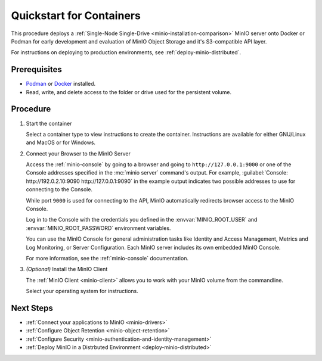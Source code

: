 .. _quickstart-container:

=========================
Quickstart for Containers
=========================

.. default-domain:: minio

.. |OS| replace:: Docker or Podman

This procedure deploys a :ref:`Single-Node Single-Drive <minio-installation-comparison>` MinIO server onto |OS| for early development and evaluation of MinIO Object Storage and it's S3-compatible API layer. 

For instructions on deploying to production environments, see :ref:`deploy-minio-distributed`.

Prerequisites
-------------

- `Podman <https://podman.io/getting-started/installation.html>`_ or `Docker <https://docs.docker.com/get-docker/>`_ installed.
- Read, write, and delete access to the folder or drive used for the persistent volume.

Procedure
---------
   
#. Start the container
   
   Select a container type to view instructions to create the container.
   Instructions are available for either GNU/Linux and MacOS or for Windows.

   .. dropdown:: Podman (Rootfull or Rootless)
      :name: podman-root-rootless
   
      These steps work for both rootfull and rootless containers.

      .. tab-set::
   
         .. tab-item:: GNU/Linux or MacOS
   
            .. code-block:: shell
               :class: copyable

               podman run \
                  -p 9000:9000 \
                  -p 9090:9090 \
                  -v ~/minio/data:/data \
                  -e "MINIO_ROOT_USER=ROOTNAME" \
                  -e "MINIO_ROOT_PASSWORD=CHANGEME123" \
                  quay.io/minio/minio server /data --console-address ":9090"
   
            The example above works this way:
   
            - ``podman run`` starts the container.
              The process is attached to the terminal session and ends when exiting the terminal.
            - ``-p`` binds a local port to a container port.
            - ``-v`` sets a file path as a persistent volume location for the container to use.
              When MinIO writes data to ``/data``, that data mirrors to the local path ``~/minio/data``, allowing it to persist between container restarts.
              You can set any file path to which the user has read, write, and delete permissions to use.
            - ``-e`` sets the environment variables :envvar:`MINIO_ROOT_USER` and :envvar:`MINIO_ROOT_PASSWORD`, respectively.
              These set the :ref:`root user credentials <minio-users-root>`.
              Change the example values to use for your container.
   
         .. tab-item:: Windows
   
            .. code-block:: shell
               :class: copyable
   
               podman run \
                  -p 9000:9000 \
                  -p 9090:9090 \
                  -v D:\data:/data \
                  -e "MINIO_ROOT_USER=ROOTNAME" \
                  -e "MINIO_ROOT_PASSWORD=CHANGEME123" \
                  quay.io/minio/minio server /data --console-address ":9090"
   
            The example above works this way:
   
            - ``podman run`` starts the container.
            - ``-p`` binds a local port to a container port.
            - ``-v`` sets a file path as a persistent volume location for the container to use.
              When MinIO writes data to ``/data``, that data mirrors to the local path ``D:\data``, allowing it to persist between container restarts.
              You can set any file path to which the user has read, write, and delete permissions to use.
            - ``-e`` sets the environment variables :envvar:`MINIO_ROOT_USER` and :envvar:`MINIO_ROOT_PASSWORD`, respectively.
              These set the :ref:`root user credentials <minio-users-root>`.
              Change the example values to use for your container.
   
   .. dropdown:: Docker (Rootfull)
      :name: docker-rootfull
   
      .. tab-set::
   
         .. tab-item:: GNU/Linux or MacOS
   
            .. code-block:: shell
               :class: copyable
   
               mkdir -p ~/minio/data
   
               docker run \
                  -p 9000:9000 \
                  -p 9090:9090 \
                  --name minio \
                  -v ~/minio/data:/data \
                  -e "MINIO_ROOT_USER=ROOTNAME" \
                  -e "MINIO_ROOT_PASSWORD=CHANGEME123" \
                  quay.io/minio/minio server /data --console-address ":9090"
         
            The example above works this way:
   
            - ``mkdir`` creates a new local directory at ``~/minio/data`` in your home directory.
            - ``docker run`` starts the MinIO container.
            - ``-p`` binds a local port to a container port.
            - ``-name`` creates a name for the container.
            - ``-v`` sets a file path as a persistent volume location for the container to use.
              When MinIO writes data to ``/data``, that data mirrors to the local path ``~/minio/data``, allowing it to persist between container restarts.
              You can replace ``~/minio/data`` with another local file location to which the user has read, write, and delete access.
            - ``-e`` sets the environment variables :envvar:`MINIO_ROOT_USER` and :envvar:`MINIO_ROOT_PASSWORD`, respectively.
              These set the :ref:`root user credentials <minio-users-root>`.
              Change the example values to use for your container.
                 
         .. tab-item:: Windows
   
            .. code-block:: shell
               :class: copyable
   
               docker run \
                  -p 9000:9000 \
                  -p 9090:9090 \
                  --name minio1 \
                  -v D:\data:/data \
                  -e "MINIO_ROOT_USER=ROOTUSER" \
                  -e "MINIO_ROOT_PASSWORD=CHANGEME123" \
                  quay.io/minio/minio server /data --console-address ":9090"
               
            The example above works this way:
   
            - ``docker run`` starts the MinIO container.
            - ``-p`` binds a local port to a container port.
            - ``-v`` sets a file path as a persistent volume location for the container to use.
              When MinIO writes data to ``/data``, that data mirrors to the local path ``D:\data``, allowing it to persist between container restarts.
              You can replace ``D:\data`` with another local file location to which the user has read, write, and delete access.
            - ``-e`` sets the environment variables :envvar:`MINIO_ROOT_USER` and :envvar:`MINIO_ROOT_PASSWORD`, respectively.
              These set the :ref:`root user credentials <minio-users-root>`.
              Change the example values to use for your container.
            
   .. dropdown:: Docker (Rootless)
      :name: docker-rootless
   
      .. tab-set::
   
         .. tab-item:: GNU/Linux or MacOS
   
            .. code-block:: shell
               :class: copyable
   
               mkdir -p ${HOME}/data
   
               docker run \
                  -p 9000:9000 \
                  -p 9090:9090 \
                  --user $(id -u):$(id -g) \
                  --name minio1 \
                  -e "MINIO_ROOT_USER=ROOTUSER" \
                  -e "MINIO_ROOT_PASSWORD=CHANGEME123" \
                  -v ${HOME}/minio/data:/data \
                  quay.io/minio/minio server /data --console-address ":9090"
         
            The example above works this way:
   
            - ``mkdir`` creates a new local directory at ``~/minio/data`` in your home directory.
            - ``docker run`` starts the MinIO container.
            - ``-p`` binds a local port to a container port.
            - ``-user`` sets the username for the container to the policies for the current user and user group.
            - ``-name`` creates a name for the container.
            - ``-v`` sets a file path as a persistent volume location for the container to use.
              When MinIO writes data to ``/data``, that data actually writes to the local path ``~/minio/data`` where it can persist between container restarts.
              You can replace ``${HOME}/minio/data`` with another location in the user's home directory to which the user has read, write, and delete access.
            - ``-e`` sets the environment variables :envvar:`MINIO_ROOT_USER` and :envvar:`MINIO_ROOT_PASSWORD`, respectively.
              These set the :ref:`root user credentials <minio-users-root>`.
              Change the example values to use for your container.
                 
         .. tab-item:: Windows

            Prerequisite:

            - Windows `Group Managed Service Account <https://docs.microsoft.com/en-us/virtualization/windowscontainers/manage-containers/manage-serviceaccounts>`_ already defined.
   
            .. code-block:: shell
               :class: copyable
   
               docker run \
                  -p 9000:9000 \
                  -p 9090:9090 \
                  --name minio1 \
                  --security-opt "credentialspec=file://path/to/file.json"
                  -e "MINIO_ROOT_USER=ROOTUSER" \
                  -e "MINIO_ROOT_PASSWORD=CHANGEME123" \
                  -v D:\data:/data \
                  quay.io/minio/minio server /data --console-address ":9090"
   
            The example above works this way:
   
            - ``docker run`` starts the MinIO container.
            - ``-p`` binds a local port to a container port.
            - ``-name`` creates a name for the container.
            - ``--security-opt`` grants access to the container via a ``credentialspec`` file for a `Group Managed Service Account (gMSA) <https://docs.microsoft.com/en-us/virtualization/windowscontainers/manage-containers/gmsa-run-container>`_ 
            - ``-v`` sets a file path as a persistent volume location for the container to use.
              When MinIO writes data to ``/data``, that data actually writes to the local path ``D:\data`` where it can persist between container restarts.
              You can replace ``D:\data`` with another local file location to which the user has read, write, and delete access.
            - ``-e`` sets the environment variables :envvar:`MINIO_ROOT_USER` and :envvar:`MINIO_ROOT_PASSWORD`, respectively.
              These set the :ref:`root user credentials <minio-users-root>`.
              Change the example values to use for your container.

#. Connect your Browser to the MinIO Server

   Access the :ref:`minio-console` by going to a browser and going to ``http://127.0.0.1:9000`` or one of the Console addresses specified in the :mc:`minio server` command's output.
   For example, :guilabel:`Console: http://192.0.2.10:9090 http://127.0.0.1:9090` in the example output indicates two possible addresses to use for connecting to the Console.

   While port ``9000`` is used for connecting to the API, MinIO automatically redirects browser access to the MinIO Console.

   Log in to the Console with the credentials you defined in the :envvar:`MINIO_ROOT_USER` and :envvar:`MINIO_ROOT_PASSWORD` environment variables.

   .. image:: /images/minio-console/console-login.png
      :width: 600px
      :alt: MinIO Console displaying login screen
      :align: center

   You can use the MinIO Console for general administration tasks like Identity and Access Management, Metrics and Log Monitoring, or Server Configuration. 
   Each MinIO server includes its own embedded MinIO Console.

   .. image:: /images/minio-console/minio-console.png
      :width: 600px
      :alt: MinIO Console displaying bucket start screen
      :align: center

   For more information, see the :ref:`minio-console` documentation.

#. `(Optional)` Install the MinIO Client

   The :ref:`MinIO Client <minio-client>` allows you to work with your MinIO volume from the commandline.

   Select your operating system for instructions.

   .. dropdown:: GNU/Linux

      The :ref:`MinIO Client <minio-client>` allows you to work with your MinIO server from the commandline.

      Download the :mc:`mc` client and install it to a location on your system ``PATH`` such as 
      ``/usr/local/bin``. You can alternatively run the binary from the download location.

      .. code-block:: shell
         :class: copyable
         
         wget https://dl.min.io/client/mc/release/linux-amd64/mc
         chmod +x mc
         sudo mv mc /usr/local/bin/mc
   
      Use :mc-cmd:`mc alias set` to create a new alias associated to your local deployment.
      You can run :mc-cmd:`mc` commands against this alias:

      .. code-block:: shell
         :class: copyable
      
         mc alias set local http://127.0.0.1:9000 {MINIO_ROOT_USER} {MINIO_ROOT_PASSWORD}
         mc admin info local

      Replace ``{MINIO_ROOT_USER}`` and ``{MINIO_ROOT_PASSWORD}`` with the credentials you defined for the container with the ``-e`` flags.
      
      The :mc-cmd:`mc alias set` takes four arguments:
   
      - The name of the alias
      - The hostname or IP address and port of the MinIO server
      - The Access Key for a MinIO :ref:`user <minio-users>`
      - The Secret Key for a MinIO :ref:`user <minio-users>`

      For additional details about this command, see :ref:`alias`.

   .. dropdown:: MacOS

      The :ref:`MinIO Client <minio-client>` allows you to work with your MinIO volume from the commandline.
      
      .. tab-set::
      
         .. tab-item:: Homebrew
      
            Run the following command to install the latest stable MinIO Client package using `Homebrew <https://brew.sh>`_.
      
            .. code-block:: shell
               :class: copyable
      
               brew install minio/stable/mc

         .. tab-item:: Binary (arm64)
      
            Run the following commands to install the latest stable MinIO Client package using a binary package for Apple chips.

            .. code-block:: shell
               :class: copyable

               curl -O https://dl.min.io/client/mc/release/darwin-arm64/mc
               chmod +x mc
               sudo mv mc /usr/local/bin/mc

         .. tab-item:: Binary (amd64)
                       
            Run the following commands to install the latest stable MinIO Client package using a binary package for Intel chips.

            .. code-block:: shell
               :class: copyable

               curl -O https://dl.min.io/client/mc/release/darwin-amd64/mc
               chmod +x mc
               sudo mv mc /usr/local/bin/mc
      
      Use :mc-cmd:`mc alias set` to quickly authenticate and connect to the MinIO deployment.
      
      .. code-block:: shell
         :class: copyable
      
         mc alias set local http://127.0.0.1:9000 {MINIO_ROOT_USER} {MINIO_ROOT_PASSWORD}
         mc admin info local
      
      Replace ``{MINIO_ROOT_USER}`` and ``{MINIO_ROOT_PASSWORD}`` with the credentials you defined for the container with the ``-e`` flags.

      The :mc-cmd:`mc alias set` takes four arguments:
   
      - The name of the alias
      - The hostname or IP address and port of the MinIO server
      - The Access Key for a MinIO :ref:`user <minio-users>`
      - The Secret Key for a MinIO :ref:`user <minio-users>`

      For additional details about this command, see :ref:`alias`.
      
   .. dropdown:: Windows
   
      Download the standalone MinIO server for Windows from the following link:
   
      https://dl.min.io/client/mc/release/windows-amd64/mc.exe
   
      Double click on the file to run it.
      Or, run the following in the Command Prompt or PowerShell.
      
      .. code-block::
         :class: copyable
   
         \path\to\mc.exe --help
         
      Use :mc-cmd:`mc alias set` to quickly authenticate and connect to the MinIO deployment.
   
      .. code-block:: shell
         :class: copyable
   
         mc.exe alias set local http://127.0.0.1:9000 {MINIO_ROOT_USER} {MINIO_ROOT_PASSWORD}
         mc.exe admin info local
   
      Replace ``{MINIO_ROOT_USER}`` and ``{MINIO_ROOT_PASSWORD}`` with the credentials you defined for the container with the ``-e`` flags.
      
      The :mc-cmd:`mc alias set` takes four arguments:
   
      - The name of the alias
      - The hostname or IP address and port of the MinIO server
      - The Access Key for a MinIO :ref:`user <minio-users>`
      - The Secret Key for a MinIO :ref:`user <minio-users>`

      For additional details about this command, see :ref:`alias`.

Next Steps
----------

- :ref:`Connect your applications to MinIO <minio-drivers>`
- :ref:`Configure Object Retention <minio-object-retention>`
- :ref:`Configure Security <minio-authentication-and-identity-management>`
- :ref:`Deploy MinIO in a Distrbuted Environment <deploy-minio-distributed>`